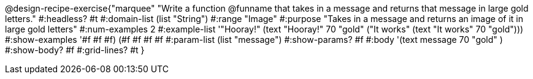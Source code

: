 @design-recipe-exercise{"marquee" 
"Write a function @funname that takes in a message and returns that message in large gold letters."
	#:headless? #t
	#:domain-list (list "String")
	#:range "Image"
	#:purpose "Takes in a message and returns an image of it in large gold letters"
	#:num-examples 2
	#:example-list '(("Hooray!"       (text "Hooray!" 70 "gold"))
                 ("It works" (text "It works" 70 "gold")))
	#:show-examples '((#f #f #f) (#f #f #f #f))
	#:param-list (list "message")
	#:show-params? #f
	#:body '(text message 70 "gold" ) 
	#:show-body? #f
	#:grid-lines? #t 
}